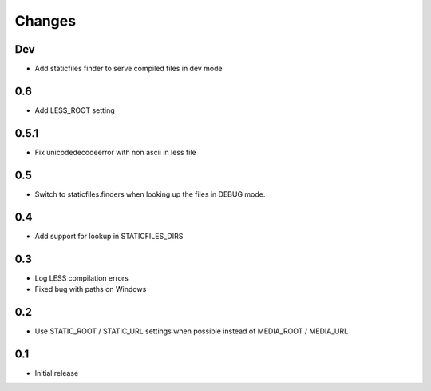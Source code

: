 Changes
*******

Dev
----

- Add staticfiles finder to serve compiled files in dev mode


0.6
----

- Add LESS_ROOT setting


0.5.1
-----

- Fix unicodedecodeerror with non ascii in less file


0.5
----

- Switch to staticfiles.finders when looking up the files in DEBUG mode.


0.4
----

- Add support for lookup in STATICFILES_DIRS


0.3
----

- Log LESS compilation errors
- Fixed bug with paths on Windows


0.2
----

- Use STATIC_ROOT / STATIC_URL settings when possible instead of MEDIA_ROOT / MEDIA_URL


0.1
----

- Initial release
